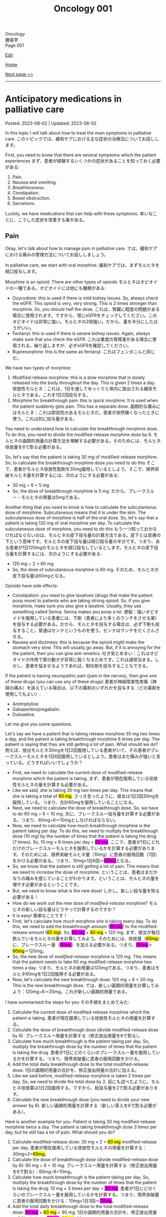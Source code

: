 #+TITLE: Oncology 001

#+BEGIN_EXPORT html
<div class="engt">Oncology</div>
<div class="japt">腫瘍学</div>
<div class="engt">Page 001</div>
#+END_EXPORT

[[https://github.com/ahisu6/ahisu6.github.io/edit/main/src/o/001.org][Edit]]

[[file:./index.org][Home]]

[[file:./002.org][Next page >>]]

-----

#+TOC: headlines 2

* Anticipatory medications in palliative care
:PROPERTIES:
:CUSTOM_ID: org517d93b
:END:

Posted: 2023-08-02 | Updated: 2023-08-02

In this topic I will talk about how to treat the main symptoms in palliative care. @@html:<span class="ja">このトピックでは、緩和ケアにおける主な症状の治療法についてお話しします。</span>@@

First, you need to know that there are several symptoms which the patient experiences @@html:<span class="ja">まず、患者が経験するいくつかの症状があることを知っておく必要がある</span>@@:
1. Pain.
2. Nausea and vomiting.
3. Breathlessness.
4. Constipation.
5. Bowel obstruction.
6. Secretions.

Luckily, we have medications that can help with these symptoms. @@html:<span class="ja">幸いなことに、こうした症状を改善する薬がある。</span>@@

** Pain
:PROPERTIES:
:CUSTOM_ID: orgac4b2ea
:END:

Okay, let's talk about how to manage pain in palliative care. @@html:<span class="ja">では、緩和ケアにおける痛みの管理方法についてお話ししましょう。</span>@@

In palliative care, we start with oral morphine. @@html:<span class="ja">緩和ケアでは、まずモルヒネを経口投与します。</span>@@

Morphine is an opioid. There are other types of opioids @@html:<span class="ja">モルヒネはオピオイドの一種である。オピオイドには他にも種類がある</span>@@:
- Oxycodone: this is used if there is mild kidney issues. So, always check the eGFR. This opioid is very, very strong. This is 2 times stronger than morphine. So, you should half the dose. @@html:<span class="ja">これは、腎臓に軽度の問題がある場合に使用されます。ですから、常にeGFRをチェックしてください。このオピオイドは非常に強い。モルヒネの2倍強い。だから、量を半分にしたほうがいい。</span>@@
- Fentanyl: this is used if there is severe kidney issues. Again, always make sure that you check the eGFR. @@html:<span class="ja">これは重度の腎障害がある場合に使用される。繰り返しますが、必ずeGFRを確認してください。</span>@@
- Buprenorphine: this is the same as fentanyl. @@html:<span class="ja">これはフェンタニルと同じだ。</span>@@

We have two types of morphine:
1. Modified-release morphine: this is a slow morphine that is slowly released into the body throughout the day. This is given 2 times a day. @@html:<span class="ja">徐放性モルヒネ：これは、1日を通してゆっくりと体内に放出される緩徐モルヒネである。これを1日2回投与する。</span>@@
2. Morphine for breakthrough pain: this is quick morphine. It is used when the patient suddenly gets pain. This has a separate dose. @@html:<span class="ja">画期的な痛みにはモルヒネ：これは即効性のあるモルヒネだ。患者が突然痛くなったときに使う。これは別に投与量がある。</span>@@

You need to understand how to calculate the breakthrough morphine dose. To do this, you need to divide the modified-release morphine dose by 6. @@html:<span class="ja">モルヒネの画期的用量の計算方法を理解する必要がある。そのためには、モルヒネ徐放量を6で割る必要がある。</span>@@

So, let's say that the patient is taking 30 mg of modified-release morphine. So, to calculate the breakthrough morphine dose you need to do this @@html:<span class="ja">そこで、患者がモルヒネ徐放性製剤を30mg服用しているとしよう。そこで、限界突破モルヒネ量を計算するには、次のようにする必要がある</span>@@:
- 30 mg ÷ 6 = 5 mg
- So, the dose of breakthrough morphine is 5 mg. @@html:<span class="ja">だから、ブレークスルー・モルヒネの用量は5mgである。</span>@@

Another thing that you need to know is how to calculate the subcutaneous dose of morphine. Subcutaneous means that it is under the skin. The subcutaneous dose of morphine is half of the oral dose. So, let's say that a patient is taking 120 mg of oral morphine per day. To calculate the subcutaneous dose of morphine, you need to do this @@html:<span class="ja">もう一つ知っておかなければならないのは、モルヒネの皮下投与量の計算方法である。皮下とは皮膚の下という意味です。モルヒネの皮下投与量は経口投与量の半分です。つまり、ある患者が1日120mgのモルヒネを経口投与しているとします。モルヒネの皮下投与量を計算するには、次のようにする必要がある</span>@@:
- 120 mg ÷ 2 = 60 mg
- So, the dose of subcutaneous morphine is 60 mg. @@html:<span class="ja">そのため、モルヒネの皮下投与量は60mgとなる。</span>@@

Opioids have side effects:
- Constipation: you need to give laxatives (drugs that make the patient poop more) to patients who are taking strong opioid. So, if you give morphine, make sure you also give a laxative. Usually, they use something called Senna. Senna makes you poop a lot. @@html:<span class="ja">便秘：強いオピオイドを服用している患者には、下剤（患者により多くのウンチをさせる薬）を投与する必要がある。だから、モルヒネを投与する場合は、必ず下剤も投与すること。普通はセンナというものを使う。センナはウンチをたくさんさせる。</span>@@
- Nausea and dizziness: this is because the opioid might make the stomach very slow. This will usually go away. But, if it is annoying for the the patient, then you can give anti-emetics. @@html:<span class="ja">吐き気とめまい：これはオピオイドの作用で胃の動きが非常に鈍くなるためです。これは通常治まる。しかし、患者を悩ませるようであれば、制吐剤を投与することもできる。</span>@@

If the patient is having neuropathic pain (pain in the nerves), then give one of these drugs (you can use any of these drugs) @@html:<span class="ja">患者が神経障害性疼痛（神経の痛み）を訴えている場合は、以下の薬剤のいずれかを投与する（どの薬剤を使用してもよい）</span>@@:
- Amitriptyline.
- Gabapentin/pregabalin.
- Duloxetine.

Let me give you some questions.

Let's say we have a patient that is taking release morphine 30 mg two times a day, and the patient is taking breakthrough morphine 6 times per day. The patient is saying that they are still getting a lot of pain. What should we do? @@html:<span class="ja">例えば、放出モルヒネ30mgを1日2回服用している患者がいて、その患者がブレークスルーモルヒネを1日6回服用しているとしよう。患者はまだ痛みが強いと言っている。どうすればいいでしょうか？</span>@@
- First, we need to calculate the current dose of modified-release morphine which the patient is taking. @@html:<span class="ja">まず、患者が現在服用している徐放性モルヒネの量を計算する必要がある。</span>@@
- @@html:Like we said, she is taking 30 mg two times per day. This means that she is taking a total of <mark>60 mg</mark>. <span class="ja">さっき言ったように、彼女は1日2回30mgを服用している。つまり、合計60mgを服用していることになる。</span>@@
- Next, we need to calculate the dose of breakthrough dose. So, we have to do 60 mg ÷ 6 = 10 mg. @@html:<span class="ja">次に、ブレークスルー投与量を計算する必要がある。つまり、60mg÷6＝10mgとしなければならない。</span>@@
- @@html:Now, we need to calculate how much breakthrough morphine is the patient taking per day. To do this, we need to multiply the breakthrough dose (10 mg) by the number of times that the patient is taking the drug (7 times). So, 10 mg × 6 times per day = <span style="background-color: #ff00ff;">60 mg</span>. <span class="ja">ここで、患者が1日にどれだけのブレークスルーモルヒネを服用しているかを計算する必要があります。そのためには、限界突破モルヒネ量（10mg）に患者の服用回数（7回）をかける必要がある。つまり、10mg×1日6回＝<span style="background-color: #ff00ff;">60mg</span>となる。</span>@@
- So, we know that the patient is still getting a lot of pain. This means that we need to /increase/ the dose of morphine. @@html:<span class="ja">ということは、患者はまだかなりの痛みを感じていることがわかります。ということは、モルヒネの量を増やす必要があるということです。</span>@@
- But, we need to know what is the new dose! @@html:<span class="ja">しかし、新しい投与量を知る必要がある！</span>@@
- How do we work out the new dose of /modified-release/ morphine? @@html:<span class="ja">モルヒネの新しい投与量はどうやって計算するのですか？</span>@@
- It is easy! @@html:<span class="ja">簡単なことです！</span>@@
- @@html:First, let's calculate how much morphine she is taking every day. To do this, we need to add the breakthrough amount (<span style="background-color: #ff00ff;">60 mg</span>) to the modified-release amount (<mark>60 mg</mark>). So, <span style="background-color: #ff00ff;">60 mg</span> + <mark>60 mg</mark> = 120 mg. <span class="ja">まず、彼女が毎日飲んでいるモルヒネの量を計算してみよう。そのためには、徐放量（<mark>60mg</mark>）に、ブレークスルー量（<span style="background-color: #ff00ff;">60mg</span>）を加える必要がある。つまり、<span style="background-color: #ff00ff;">60mg</span>＋<mark>60mg</mark>＝120mg。</span>@@
- So, the new dose of /modified-release/ morphine is 120 mg. This means that the patient needs to take 60 mg modified-release morphine two times a day. @@html:<span class="ja">つまり、モルヒネの新用量は120mgである。つまり、患者はモルヒネ60mgを1日2回服用する必要がある。</span>@@
- Now, let's calculate the new breakthrough dose: 120 mg ÷ 6 = 20 mg. This is the new breakthrough dose. @@html:<span class="ja">では、新しい画期的用量を計算してみよう：120mg÷6＝20mg。これが新しい画期的用量である。</span>@@

I have summarised the steps for you @@html:<span class="ja">その手順をまとめてみた</span>@@:
1. Calculate the current dose of modified-release morphine which the patient is taking. @@html:<span class="ja">患者が現在服用している徐放性モルヒネの用量を計算する。</span>@@
2. Calculate the dose of breakthrough dose (divide modified-release dose by 6). @@html:<span class="ja">ブレークスルー用量を計算する（修正放出用量を6で割る）。</span>@@
3. Calculate how much breakthrough is the patient taking per day. So, multiply the breakthrough dose by the number of times that the patient is taking the drug. @@html:<span class="ja">患者が1日にどのくらいのブレークスルー量を服用しているかを計算する。つまり、限界突破量に患者の服用回数をかける。</span>@@
4. Add the total daily breakthrough dose to the total modified-release dose. @@html:<span class="ja">1日の画期的用量の合計を、修正放出用量の合計に加える。</span>@@
5. Like we said before, modified-release morphine is taken 2 times per day. So, we need to divide the total dose by 2. @@html:<span class="ja">前にも述べたように、モルヒネ徐放薬は1日2回服用する。ですから、総投与量を2で割る必要があります。</span>@@
6. Calculate the new breakthrough dose (you need to divide your new answer by 6). @@html:<span class="ja">新しい画期的用量を計算する（新しい答えを6で割る必要がある）。</span>@@

Here is another example for you. Patient is taking 30 mg modified-release morphine /twice/ a day. The patient is taking breakthrough dose /3 times/ per day, but he still has a lot of pain. What should you do?
1. @@html:Calculate modified-release dose: 30 mg × 2 = <mark>60 mg</mark> modified-release per day. <span class="ja">患者が現在服用している徐放性モルヒネの用量を計算する：30mg×2=<mark>60mg</mark>。</span>@@
2. Calculate the dose of breakthrough dose (divide modified-release dose by 6): 60 mg ÷ 6 = 10 mg. @@html:<span class="ja">ブレークスルー用量を計算する（修正放出用量を6で割る）：60mg÷6=10mg。</span>@@
3. @@html:Calculate how much breakthrough is the patient taking per day. So, multiply the breakthrough dose by the number of times that the patient is taking the drug: 10 mg × 3 times per day = <span style="background-color: #ff00ff;">30 mg</span>. <span class="ja">患者が1日にどのくらいのブレークスルー量を服用しているかを計算する。つまり、限界突破量に患者の服用回数をかける：10mg×1日3回＝<span style="background-color: #ff00ff;">30mg</span>。</span>@@
4. @@html:Add the total daily breakthrough dose to the total modified-release dose: <span style="background-color: #ff00ff;">30 mg</span> + <mark>60 mg</mark> = 90 mg. <span class="ja">1日の画期的用量の合計を、修正放出用量の合計に加える：<span style="background-color: #ff00ff;">30mg</span>+<mark>60mg</mark>=90mg。@@
5. Like we said before, modified-release morphine is taken 2 times per day. So, we need to divide the total dose by 2: 90 mg ÷ 2 = 45 mg every 12 hours. @@html:<span class="ja">前にも述べたように、モルヒネ徐放薬は1日2回服用する。ですから、総投与量を2で割る必要があります：90mg÷2＝45mgを12時間ごとに投与する。</span>@@
6. Calculate the new breakthrough dose (you need to divide your new answer by 6): 90 mg ÷ 6 = 15 mg is the new breakthrough dose. @@html:<span class="ja">新しい画期的用量を計算する（新しい答えを6で割る必要がある）：90mg÷6＝15mgが新しい画期的用量である。</span>@@

** Secretions
:PROPERTIES:
:CUSTOM_ID: org915811f
:END:

This is when the patient starts having noisy and bubbly breathing. This happens because water and mucus get stuck in the patient's throat. @@html:<span class="ja">これは、患者がうるさく泡のような呼吸をし始めるときです。これは、水や粘液が患者の喉に詰まるために起こります。</span>@@

This does not cause pain to the patient, but the family members will be worried. @@html:<span class="ja">患者に苦痛を与えることはないが、家族は心配するだろう。</span>@@

To treat the secretions, you need to give:
- @@html:Hyoscine <mark>hydro</mark>bromide or hyoscine butylbromide: in secretions, there is a lot of water in the patient's throat. Water is also called "hydro". So, remember, to remove the <mark>hydro</mark> in the throat, you need to use hyoscine <mark>hydro</mark>bromide. <span class="ja">ヒヨスチン臭化水素酸塩またはヒヨスチン臭化ブチル：分泌物中では、患者ののどに多くの水がある。</span>@@
- You can also use glycopyrronium bromide. It is the same. Well, there is a difference, but you do not need to know about it for the exams. The difference is that glycopyrronium bromide does not crystallise in the subcutaneous pump, but hyoscine hydrobromide does crystallise. Again, you do /not/ need to know this for the exam! @@html:<span class="ja">グリコピロニウム臭化物も使えます。同じです。まあ、違いはありますが、試験には必要ありません。その違いとは、グリコピロニウム臭化物は皮下ポンプ内で結晶化しないが、ヒオスチン臭化水素酸塩は結晶化するということである。繰り返しますが、試験でこのことを知る必要はありません！</span>@@

** Agitation and confusion
:PROPERTIES:
:CUSTOM_ID: orgc430a28
:END:

So, if the patient become confused or has agitation, then you need to give them haloperidol. @@html:<span class="ja">だから、患者が混乱したり興奮したりしたら、ハロペリドールを投与する必要がある。</span>@@

@@html:Remember this, when the patient is confused, they start to think that they have a <mark>halo</mark> around their head. So, you have to give the patient <mark>halo</mark>peridol.@@

A halo is 後光

If the patient is going to die soon, then you have to give them midazolam instead. @@html:<span class="ja">患者がすぐに死にそうなら、代わりにミダゾラムを投与しなければならない。</span>@@

** Nausea and vomiting
:PROPERTIES:
:CUSTOM_ID: org24cbb8f
:END:

There are many reasons for nausea and vomiting @@html:<span class="ja">吐き気や嘔吐にはさまざまな理由がある</span>@@:
1. Reduced movement of the stomach: like we said before, opioid slow the stomach. This will cause nausea and vomiting. @@html:<span class="ja">胃の動きが鈍くなる：先に述べたように、オピオイドは胃の動きを鈍くする。これが吐き気や嘔吐の原因になる。</span>@@
2. Chemical issues: high calcium level (hypercalcaemia) and chemotherapy are chemicals. Chemicals make you vomit. @@html:<span class="ja">化学物質の問題：高いカルシウム値（高カルシウム血症）と化学療法は化学物質である。化学物質は嘔吐させる。</span>@@
3. Constipation.
4. Increased intracranial pressure: high pressure in the head will make you vomit. @@html:<span class="ja">頭蓋内圧の上昇：頭の中の圧力が高いと嘔吐する。</span>@@
5. Ear issues: the ear is responsible for the balance of the human body. So, if you have an issue in your ear, you will become dizzy. When you are dizzy, you will start to vomit. @@html:<span class="ja">耳の問題：耳は人体のバランスを司る。そのため、耳に問題があるとめまいがする。めまいがすると、嘔吐するようになる。</span>@@
6. Anxiety.

Each of these have a separate treatment. I made this table for you. @@html:<span class="ja">それぞれに別の治療法がある。私はあなたのためにこの表を作った。</span>@@

| Reason for nausea               | Treatment                                                                                                   |
|---------------------------------+-------------------------------------------------------------------------------------------------------------|
| Reduced movement of the stomach | Metoclopramide or domperidone                                                                               |
| Chemical issues                 | @@html:- Haloperidol<br>- If the nausea is because of the chemotherapy, then you need to use ondansetron.@@ |
| Constipation                    | @@html:- Treat the cause of the constipation,<br>- Give cyclizine or levomepromazine.@@                     |
| @@html:Increased intra<mark>c</mark>ranial pressure@@ | @@html:- First-line is <mark>c</mark>yclizine.<br>- Dexamethasone (this will reduce the intracranial pressure).@@        |
| Ear issues                      | Cyclizine                                                                                                   |
| Anxiety                         | You can use benzodiazepine (for example, lorazepam)                                                         |

** Breathlessness
:PROPERTIES:
:CUSTOM_ID: org062d869
:END:

The treatment of breathlessness is easy. @@html:<span class="ja">息切れの治療は簡単だ。</span>@@

You just need to give morphine! @@html:<span class="ja">モルヒネを投与すればいい！</span>@@

Yes! @@html:<span class="ja">はい！</span>@@

Morphine for breathlessness! @@html:<span class="ja">息苦しさにはモルヒネ！</span>@@

すごいですね？！

If the patient has cancer in the throat, then you can also give steroids to make the cancer less swollen. This will allow the patient to breath. @@html:<span class="ja">患者が喉に癌を患っている場合は、癌の腫れを抑えるためにステロイドを投与することもできる。これで患者は呼吸ができるようになる。</span>@@
